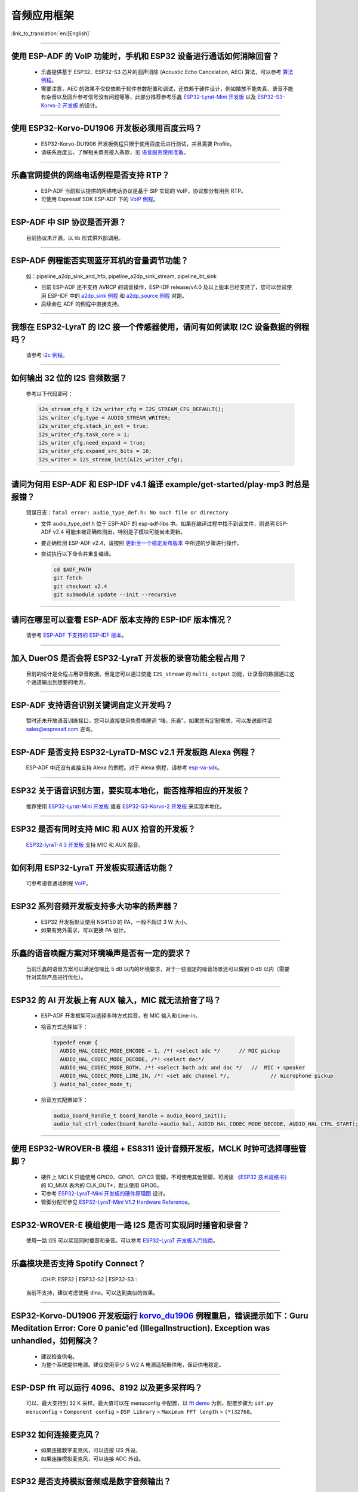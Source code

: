 音频应用框架
============

:link_to_translation:`en:[English]`

.. raw:: html

   <style>
   body {counter-reset: h2}
     h2 {counter-reset: h3}
     h2:before {counter-increment: h2; content: counter(h2) ". "}
     h3:before {counter-increment: h3; content: counter(h2) "." counter(h3) ". "}
     h2.nocount:before, h3.nocount:before, { content: ""; counter-increment: none }
   </style>

--------------

使用 ESP-ADF 的 VoIP 功能时，手机和 ESP32 设备进行通话如何消除回音？
-----------------------------------------------------------------------

  - 乐鑫提供基于 ESP32、ESP32-S3 芯片的回声消除 (Acoustic Echo Cancelation, AEC) 算法，可以参考 `算法例程 <https://github.com/espressif/esp-adf/tree/master/examples/advanced_examples/algorithm>`_。
  - 需要注意，AEC 的效果不仅仅依赖于软件参数配置和调试，还依赖于硬件设计，例如播放不能失真、录音不能有杂音以及回升参考信号没有问题等等，此部分推荐参考乐鑫 `ESP32-Lyrat-Mini 开发板 <https://espressif-docs.readthedocs-hosted.com/projects/esp-adf/zh_CN/latest/design-guide/dev-boards/get-started-esp32-lyrat-mini.html>`_ 以及 `ESP32-S3-Korvo-2 开发板 <https://espressif-docs.readthedocs-hosted.com/projects/esp-adf/zh_CN/latest/design-guide/dev-boards/user-guide-esp32-s3-korvo-2.html>`_ 的设计。

--------------

使用 ESP32-Korvo-DU1906 开发板必须用百度云吗？
----------------------------------------------

  - ESP32-Korvo-DU1906 开发板例程只限于使用百度云进行测试，并且需要 Profile。
  - 请联系百度云，了解相关商务接入条款，见 `语音服务使用准备 <https://cloud.baidu.com/doc/SHC/s/wk7bl9g8i>`_。

--------------

乐鑫官网提供的网络电话例程是否支持 RTP？
----------------------------------------

  - ESP-ADF 当前默认提供的网络电话协议是基于 SIP 实现的 VoIP，协议部分有用到 RTP。
  - 可使用 Espressif SDK ESP-ADF 下的 `VoIP 例程 <https://github.com/espressif/esp-adf/tree/master/examples/protocols/voip>`_。

--------------

ESP-ADF 中 SIP 协议是否开源？
----------------------------------------

  目前协议未开源，以 lib 形式供外部调用。

--------------

ESP-ADF 例程能否实现蓝牙耳机的音量调节功能？
---------------------------------------------------

  如：pipeline_a2dp_sink_and_hfp, pipeline_a2dp_sink_stream, pipeline_bt_sink

  - 目前 ESP-ADF 还不支持 AVRCP 的调音操作，ESP-IDF release/v4.0 及以上版本已经支持了，您可以尝试使用 ESP-IDF 中的 `a2dp_sink 例程 <https://github.com/espressif/esp-idf/tree/v4.4.2/examples/bluetooth/bluedroid/classic_bt/a2dp_sink>`_ 和 `a2dp_source 例程 <https://github.com/espressif/esp-idf/tree/v4.4.2/examples/bluetooth/bluedroid/classic_bt/a2dp_source>`_ 对跑。
  - 后续会在 ADF 的例程中直接支持。

--------------

我想在 ESP32-LyraT 的 I2C 接一个传感器使用，请问有如何读取 I2C 设备数据的例程吗？
---------------------------------------------------------------------------------------------------------------------------

  请参考 `i2c 例程 <https://github.com/espressif/esp-idf/tree/722043f734fa556d66d57473ac266fb1d0ec5ad2/examples/peripherals/i2c>`_。

--------------

如何输出 32 位的 I2S 音频数据？
---------------------------------

  参考以下代码即可：

  .. code:: c

    i2s_stream_cfg_t i2s_writer_cfg = I2S_STREAM_CFG_DEFAULT();
    i2s_writer_cfg.type = AUDIO_STREAM_WRITER;
    i2s_writer_cfg.stack_in_ext = true;
    i2s_writer_cfg.task_core = 1;
    i2s_writer_cfg.need_expand = true;
    i2s_writer_cfg.expand_src_bits = 16;
    i2s_writer = i2s_stream_init(&i2s_writer_cfg);

--------------

请问为何用 ESP-ADF 和 ESP-IDF v4.1 编译 example/get-started/play-mp3 时总是报错？
------------------------------------------------------------------------------------

  错误日志：``fatal error: audio_type_def.h: No such file or directory``

  - 文件 audio_type_def.h 位于 ESP-ADF 的 esp-adf-libs 中。如果在编译过程中找不到该文件，则说明 ESP-ADF v2.4 可能未被正确检测出，特别是子模块可能尚未更新。
  - 要正确检测 ESP-ADF v2.4，请按照 `更新至一个稳定发布版本 <https://docs.espressif.com/projects/esp-idf/zh_CN/latest/esp32/versions.html#id10>`_ 中所述的步骤进行操作。
  - 尝试执行以下命令并重复编译。

    .. code:: shell

      cd $ADF_PATH
      git fetch
      git checkout v2.4
      git submodule update --init --recursive

--------------

请问在哪里可以查看 ESP-ADF 版本支持的 ESP-IDF 版本情况？
---------------------------------------------------------------------

  请参考 `ESP-ADF 下支持的 ESP-IDF 版本 <https://github.com/espressif/esp-adf/blob/master/README.md#idf-version>`__。

--------------

加入 DuerOS 是否会将 ESP32-LyraT 开发板的录音功能全程占用？
--------------------------------------------------------------------------------------------------------

  目前的设计是全程占用录音数据。但是您可以通过使能 ``I2S_stream`` 的 ``multi_output`` 功能，让录音的数据通过这个通道输出到想要的地方。

--------------

ESP-ADF 支持语音识别关键词自定义开发吗？
----------------------------------------

  暂时还未开放语音训练接口，您可以直接使用免费唤醒词 “嗨，乐鑫”。如果您有定制需求，可以发送邮件至 sales@espressif.com 咨询。

--------------

ESP-ADF 是否支持 ESP32-LyraTD-MSC v2.1 开发板跑 Alexa 例程？
---------------------------------------------------------------------

  ESP-ADF 中还没有直接支持 Alexa 的例程。对于 Alexa 例程，请参考 `esp-va-sdk <https://github.com/espressif/esp-avs-sdk>`_。

--------------

ESP32 关于语音识别方面，要实现本地化，能否推荐相应的开发板？
----------------------------------------------------------------------------

  推荐使用 `ESP32-Lyrat-Mini 开发板 <https://espressif-docs.readthedocs-hosted.com/projects/esp-adf/zh_CN/latest/design-guide/dev-boards/get-started-esp32-lyrat-mini.html>`_ 或者 `ESP32-S3-Korvo-2 开发板 <https://espressif-docs.readthedocs-hosted.com/projects/esp-adf/zh_CN/latest/design-guide/dev-boards/user-guide-esp32-s3-korvo-2.html>`_ 来实现本地化。

---------------

ESP32 是否有同时支持 MIC 和 AUX 拾音的开发板？
------------------------------------------------------------------------------

  `ESP32-lyraT-4.3 开发板 <https://docs.espressif.com/projects/esp-adf/zh_CN/latest/design-guide/dev-boards/get-started-esp32-lyrat.html>`__ 支持 MIC 和 AUX 拾音。

---------------

如何利用 ESP32-LyraT 开发板实现通话功能？
-------------------------------------------------------

  可参考语音通话例程 `VoIP <https://github.com/espressif/esp-adf/tree/master/examples/protocols/voip>`__。

---------------

ESP32 系列音频开发板支持多大功率的扬声器？
------------------------------------------------------------------

  - ESP32 开发板默认使用 NS4150 的 PA，一般不超过 3 W 大小。
  - 如果有另外需求，可以更换 PA 设计。

---------------

乐鑫的语音唤醒方案对环境噪声是否有一定的要求？
------------------------------------------------------------------------

  当前乐鑫的语音方案可以满足信噪比 5 dB 以内的环境要求，对于一些固定的噪音场景还可以做到 0 dB 以内（需要针对实际产品进行优化）。

---------------------

ESP32 的 AI 开发板上有 AUX 输入，MIC 就无法拾音了吗？
----------------------------------------------------------------------------------------------------------------------------------------------------

  - ESP-ADF 开发框架可以选择多种方式拾音，有 MIC 输入和 Line-in。
  - 拾音方式选择如下：

    .. code-block:: text

      typedef enum {
        AUDIO_HAL_CODEC_MODE_ENCODE = 1, /*! <select adc */      // MIC pickup
        AUDIO_HAL_CODEC_MODE_DECODE, /*! <select dac*/
        AUDIO_HAL_CODEC_MODE_BOTH, /*! <select both adc and dac */   //  MIC + speaker
        AUDIO_HAL_CODEC_MODE_LINE_IN, /*! <set adc channel */,             // microphone pickup
      } Audio_hal_codec_mode_t;

  - 拾音方式配置如下：

    .. code-block:: text

      audio_board_handle_t board_handle = audio_board_init();
      audio_hal_ctrl_codec(board_handle->audio_hal, AUDIO_HAL_CODEC_MODE_DECODE, AUDIO_HAL_CTRL_START);     //若要 MIC 拾音，修改这个配置选项。

---------------------

使用 ESP32-WROVER-B 模组 + ES8311 设计音频开发板，MCLK 时钟可选择哪些管脚？
--------------------------------------------------------------------------------------------------------------------------------------------------------------------------------------

  - 硬件上 MCLK 只能使用 GPIO0、GPIO1、GPIO3 管脚，不可使用其他管脚，可阅读 `《ESP32 技术规格书》 <https://www.espressif.com/sites/default/files/documentation/esp32_datasheet_cn.pdf>`__ 的 IO_MUX 表内的 CLK_OUT*，默认使用 GPIO0。
  - 可参考 `ESP32-LyraT-Mini 开发板的硬件原理图 <https://dl.espressif.com/dl/schematics/SCH_ESP32-LYRAT-MINI_V1.2_20190605.pdf>`_ 设计。
  - 管脚分配可参见 `ESP32-LyraT-Mini V1.2 Hardware Reference <https://docs.espressif.com/projects/esp-adf/zh_CN/latest/design-guide/board-esp32-lyrat-mini-v1.2.html>`_。

----------------

ESP32-WROVER-E 模组使用一路 I2S 是否可实现同时播音和录音？
--------------------------------------------------------------------------------------------------------------------------------------------------

  使用一路 I2S 可以实现同时播音和录音。可以参考 `ESP32-LyraT 开发板入门指南 <https://docs.espressif.com/projects/esp-adf/zh_CN/latest/design-guide/dev-boards/get-started-esp32-lyrat.html>`_。

----------------

乐鑫模块是否支持 Spotify Connect？
--------------------------------------------------------------------------------------------------

  :CHIP\: ESP32 | ESP32-S2 | ESP32-S3 :

 当前不支持，建议考虑使用 dlna，可以达到类似的效果。

----------------

ESP32-Korvo-DU1906 开发板运行 `korvo_du1906 <https://github.com/espressif/esp-adf/tree/master/examples/korvo_du1906>`_ 例程重启，错误提示如下：Guru Meditation Error: Core  0 panic'ed (IllegalInstruction). Exception was unhandled，如何解决？
----------------------------------------------------------------------------------------------------------------------------------------------------------------------------------------------------------------------------------------------------------------

  - 建议检查供电。
  - 为整个系统提供电源。建议使用至少 5 V/2 A 电源适配器供电，保证供电稳定。

----------------

ESP-DSP fft 可以运行 4096、8192 以及更多采样吗？
-------------------------------------------------------------------------------------------------------------------------------------------------------------------------------

  可以，最大支持到 32 K 采样。最大值可以在 menuconfig 中配置，以 `fft demo <https://github.com/espressif/esp-dsp/tree/master/examples/fft>`_ 为例，配置步骤为 ``idf.py menuconfig`` > ``Component config`` > ``DSP Library`` > ``Maximum FFT length`` > ``(*)32768``。

---------------

ESP32 如何连接麦克风？
------------------------------

  - 如果连接数字麦克风，可以连接 I2S 外设。
  - 如果连接模拟麦克风，可以连接 ADC 外设。

--------------

ESP32 是否支持模拟音频或是数字音频输出？
-----------------------------------------------------

  - ESP32 支持 DAC 模拟音频输出，可以使用它播放提示音等简单音频。
  - ESP32 支持 PWM 模拟音频输出，相比 DAC 效果稍好，演示代码：`esp-iot-solution <https://github.com/espressif/esp-iot-solution/tree/master/examples/audio/wav_player>`__。
  - ESP32 同时支持 I2S 数字音频输出，I2S 可配置引脚可以查看 `《ESP32 技术规格书》 <https://www.espressif.com/sites/default/files/documentation/esp32_datasheet_cn.pdf>`_ 外设接口和传感器章节。

----------------

ESP32 芯片支持哪些音频格式？
-------------------------------------------------------------------------------

  ESP32 支持的音频格式有 MP3、AAC、FLAC、WAV、OGG、OPUS、AMR、G.711 等，可参考 `ESP-ADF <https://github.com/espressif/esp-adf>`_ SDK 下的说明。

---------------

如何使用 ESP32 芯片解码压缩音频?
---------------------------------------------------------------------------------------

  使用 ESP32 芯片解码压缩音频的应用可参考 `esp-adf/examples/recorder <https://github.com/espressif/esp-adf/tree/c50f3dc43bd754568d0f52dbc111b543f0baa5cd/examples/recorder>`_ 文件夹中的例程。

---------------

`ESP-LED-Strip <https://www.espressif.com/zh-hans/news/ESP-LEDStrip>`_ 对应的代码示例在哪?
---------------------------------------------------------------------------------------------------------------------------------------------------------

  对应的代码示例存放在 ESP-ADF 中，请参考 `led_pixels 例程 <https://github.com/espressif/esp-adf/tree/master/examples/display/led_pixels>`_。

------------

ESP32 是否支持在线语音识别？
----------------------------------------------------------------------------------------------------

  支持。可参考例程 `esp-adf/examples/dueros <https://github.com/espressif/esp-adf/blob/master/examples/dueros/README_CN.md>`_。

-------------

ESP32 能否实现蓝牙耳机的音量调节功能？
---------------------------------------------------------------------------------------------------------------

  可以。ESP32 使用的是蓝牙的 AVRCP 调音协议，可基于 `esp-adf/examples/player/pipeline_bt_sink <https://github.com/espressif/esp-adf/tree/master/examples/player/pipeline_bt_sink>`_ 例程测试。
